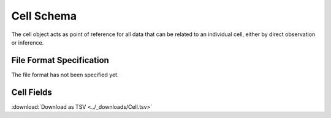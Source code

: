 .. _CellSchema:

Cell Schema
==========================

The cell object acts as point of reference for all data that can be
related to an individual cell, either by direct observation or
inference.

File Format Specification
-------------------------

The file format has not been specified yet.

.. _CellFields:

Cell Fields
------------------------------

:download:`Download as TSV <../_downloads/Cell.tsv>`

.. list-table::
    :widths: 20, 15, 15, 50
    :header-rows: 1

    * - Name
      - Type
      - Attributes
      - Definition
    {%- for field in Cell_schema %}
    * - ``{{ field.Name }}``
      - {{ field.Type }}
      - {{ field.Attributes }}
      - {{ field.Definition | trim }}
    {%- endfor %}
